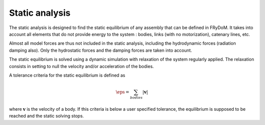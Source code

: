 .. static_analysis:


Static analysis
===============


The static analysis is designed to find the static equilibrium of any assembly that can be defined in FRyDoM. It takes
into account all elements that do not provide energy to the system : bodies, links (with no motorization), catenary lines, etc.


Almost all model forces are thus not included in the static analysis, including the hydrodynamic forces (radiation damping also).
Only the hydrostatic forces and the damping forces are taken into account.

The static equilibrium is solved using a dynamic simulation with relaxation of the system regularly applied. The relaxation
consists in setting to null the velocity and/or acceleration of the bodies.

A tolerance criteria for the static equilibrium is defined as

.. math::
    \eps = \sum_{bodies} |\mathbf{v}|

where :math:`\mathbf{v}` is the velocity of a body. If this criteria is below a user specified tolerance, the equilibrium
is supposed to be reached and the static solving stops.






